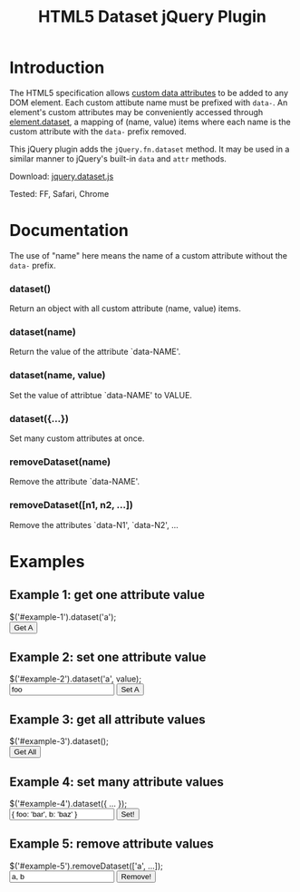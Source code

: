 #+TITLE: HTML5 Dataset jQuery Plugin

* Introduction

  The HTML5 specification allows [[http://dev.w3.org/html5/spec/Overview.html#attr-data][custom data attributes]] to be added to
  any DOM element.  Each custom attibute name must be prefixed with
  =data-=.  An element's custom attributes may be conveniently
  accessed through [[http://dev.w3.org/html5/spec/Overview.html#dom-dataset][element.dataset]], a mapping of (name, value) items
  where each name is the custom attribute with the =data-= prefix
  removed.

  This jQuery plugin adds the =jQuery.fn.dataset= method.  It may be
  used in a similar manner to jQuery's built-in =data= and =attr=
  methods.

  Download: [[./javascript/jquery.dataset.js][jquery.dataset.js]]

  Tested: FF, Safari, Chrome
  
* Documentation

  The use of "name" here means the name of a custom attribute without
  the =data-= prefix.

*** dataset()
    Return an object with all custom attribute (name, value) items.

*** dataset(name)
    Return the value of the attribute `data-NAME'.

*** dataset(name, value)
    Set the value of attribtue `data-NAME' to VALUE.

*** dataset({...})
    Set many custom attributes at once.

*** removeDataset(name)
    Remove the attribute `data-NAME'.

*** removeDataset([n1, n2, ...])
    Remove the attributes `data-N1', `data-N2', ...

* Examples

** Example 1: get one attribute value

#+BEGIN_HTML
  <form class="example">
    <div class="markup">
      <div id="example-1" data-a="alpha" data-b="beta"></div>
    </div>
    <div class="source">
      $('#example-1').dataset('a');
    </div>
    <div class="buttons">
      <input type="submit" id="get-example-1" value="Get A" />
    </div>
  </form>
#+END_HTML

** Example 2: set one attribute value

#+BEGIN_HTML
  <form class="example">
    <div class="markup">
      <div id="example-2" data-a="alpha" data-b="beta"></div>
    </div>
    <div class="source">
      $('#example-2').dataset('a', value);
    </div>
    <div class="buttons">
      <input type="text" id="set-example-2-value" value="foo" />
      <input type="submit" id="set-example-2" value="Set A" />
    </div>
  </form>
#+END_HTML

** Example 3: get all attribute values

#+BEGIN_HTML
  <form class="example">
    <div class="markup">
      <div id="example-3" data-a="alpha" data-b="beta"></div>
    </div>
    <div class="source">
      $('#example-3').dataset();
    </div>
    <div class="buttons">
      <input type="submit" id="get-example-3" value="Get All" />
    </div>
  </form>
#+END_HTML

** Example 4: set many attribute values

#+BEGIN_HTML
  <form class="example">
    <div class="markup">
      <div id="example-4" data-a="alpha" data-b="beta"></div>
    </div>
    <div class="source">
      $('#example-4').dataset({ ... });
    </div>
    <div class="buttons">
      <input type="text" id="set-example-4-value" value="{ foo: 'bar', b: 'baz' }" />
      <input type="submit" id="set-example-4" value="Set!" />
    </div>
  </form>
#+END_HTML

** Example 5: remove attribute values

#+BEGIN_HTML
  <form class="example">
    <div class="markup">
      <div id="example-5" data-a="alpha" data-b="beta" data-c="gamma"></div>
    </div>
    <div class="source">
      $('#example-5').removeDataset(['a', ...]);
    </div>
    <div class="buttons">
      <input type="text" id="remove-example-5-value" value="a, b" />
      <input type="submit" id="remove-example-5" value="Remove!" />
    </div>
  </form>
#+END_HTML

#+BEGIN_HTML
  <script type="text/javascript" src="js/jquery-1.3.2.min.js"></script>
  <script type="text/javascript" src="javascript/jquery.dataset.js"></script>
  <script type="text/javascript" src="js/jquery.json-2.2.min.js"></script>
  <script type="text/javascript" src="js/jquery-dataset-examples.js"></script>
#+END_HTML


